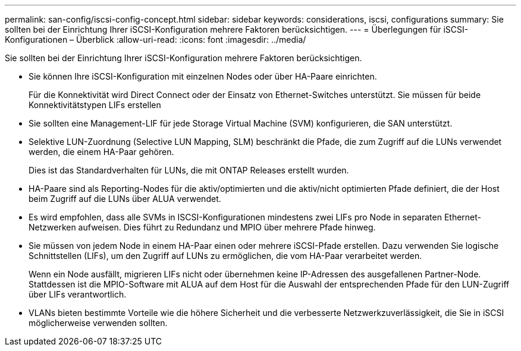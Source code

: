 ---
permalink: san-config/iscsi-config-concept.html 
sidebar: sidebar 
keywords: considerations, iscsi, configurations 
summary: Sie sollten bei der Einrichtung Ihrer iSCSI-Konfiguration mehrere Faktoren berücksichtigen. 
---
= Überlegungen für iSCSI-Konfigurationen – Überblick
:allow-uri-read: 
:icons: font
:imagesdir: ../media/


[role="lead"]
Sie sollten bei der Einrichtung Ihrer iSCSI-Konfiguration mehrere Faktoren berücksichtigen.

* Sie können Ihre iSCSI-Konfiguration mit einzelnen Nodes oder über HA-Paare einrichten.
+
Für die Konnektivität wird Direct Connect oder der Einsatz von Ethernet-Switches unterstützt. Sie müssen für beide Konnektivitätstypen LIFs erstellen

* Sie sollten eine Management-LIF für jede Storage Virtual Machine (SVM) konfigurieren, die SAN unterstützt.
* Selektive LUN-Zuordnung (Selective LUN Mapping, SLM) beschränkt die Pfade, die zum Zugriff auf die LUNs verwendet werden, die einem HA-Paar gehören.
+
Dies ist das Standardverhalten für LUNs, die mit ONTAP Releases erstellt wurden.

* HA-Paare sind als Reporting-Nodes für die aktiv/optimierten und die aktiv/nicht optimierten Pfade definiert, die der Host beim Zugriff auf die LUNs über ALUA verwendet.
* Es wird empfohlen, dass alle SVMs in ISCSI-Konfigurationen mindestens zwei LIFs pro Node in separaten Ethernet-Netzwerken aufweisen. Dies führt zu Redundanz und MPIO über mehrere Pfade hinweg.
* Sie müssen von jedem Node in einem HA-Paar einen oder mehrere iSCSI-Pfade erstellen. Dazu verwenden Sie logische Schnittstellen (LIFs), um den Zugriff auf LUNs zu ermöglichen, die vom HA-Paar verarbeitet werden.
+
Wenn ein Node ausfällt, migrieren LIFs nicht oder übernehmen keine IP-Adressen des ausgefallenen Partner-Node. Stattdessen ist die MPIO-Software mit ALUA auf dem Host für die Auswahl der entsprechenden Pfade für den LUN-Zugriff über LIFs verantwortlich.

* VLANs bieten bestimmte Vorteile wie die höhere Sicherheit und die verbesserte Netzwerkzuverlässigkeit, die Sie in iSCSI möglicherweise verwenden sollten.

